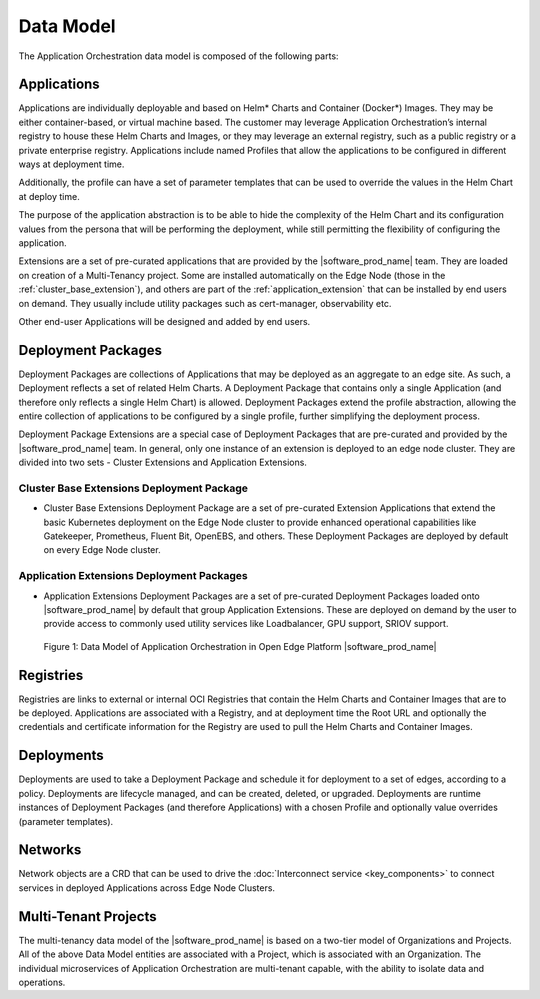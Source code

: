 Data Model
==========

The Application Orchestration data model is composed of the following parts:

Applications
------------

Applications are individually deployable and based on Helm\* Charts and Container
(Docker\*) Images. They may be either container-based, or virtual machine based.
The customer may leverage Application Orchestration’s internal registry to
house these Helm Charts and Images, or they may leverage an external registry,
such as a public registry or a private enterprise registry. Applications
include named Profiles that allow the applications to be configured in
different ways at deployment time.

Additionally, the profile can have a set of parameter templates that can be
used to override the values in the Helm Chart at deploy time.

The purpose of the application abstraction is to be able to hide the complexity
of the Helm Chart and its configuration values from the persona that will be
performing the deployment, while still permitting the flexibility of
configuring the application.

Extensions are a set of pre-curated applications that are provided by the
|software_prod_name| team. They are loaded on creation of a Multi-Tenancy
project. Some are installed automatically on the Edge Node 
(those in the :ref:`cluster_base_extension`), and others are part of 
the :ref:`application_extension` that can be installed by end users on demand. 
They usually include utility packages such as cert-manager, observability etc.

Other end-user Applications will be designed and added by end users.

Deployment Packages
-------------------

Deployment Packages are collections of Applications that may be deployed as an
aggregate to an edge site. As such, a Deployment reflects a set of related Helm
Charts. A Deployment Package that contains only a single Application (and
therefore only reflects a single Helm Chart) is allowed. Deployment Packages
extend the profile abstraction, allowing the entire collection of applications
to be configured by a single profile, further simplifying the deployment
process.

Deployment Package Extensions are a special case of Deployment Packages that
are pre-curated and provided by the |software_prod_name| team. In general, only
one instance of an extension is deployed to an edge node cluster. They are
divided into two sets - Cluster Extensions and Application Extensions.

.. _cluster_base_extension:

Cluster Base Extensions Deployment Package
"""""""""""""""""""""""""""""""""""""""""""
- Cluster Base Extensions Deployment Package are a set of pre-curated Extension
  Applications that extend the basic Kubernetes deployment on the Edge Node
  cluster to provide enhanced operational capabilities like Gatekeeper,
  Prometheus, Fluent Bit, OpenEBS, and others. These Deployment Packages are
  deployed by default on every Edge Node cluster.

.. _application_extension:

Application Extensions Deployment Packages
"""""""""""""""""""""""""""""""""""""""""""
- Application Extensions Deployment Packages are a set of pre-curated
  Deployment Packages loaded onto |software_prod_name| by default that group
  Application Extensions. These are deployed on demand by the user to provide
  access to commonly used utility services like Loadbalancer, GPU support,
  SRIOV support.

.. figure:: images/app-orch-data-model.png
   :alt: Data Model of Application Orchestration in Open Edge Platform


   Figure 1: Data Model of Application Orchestration in Open Edge Platform |software_prod_name|

Registries
----------

Registries are links to external or internal OCI Registries that contain the
Helm Charts and Container Images that are to be deployed. Applications are
associated with a Registry, and at deployment time the Root URL and optionally
the credentials and certificate information for the Registry are used to pull
the Helm Charts and Container Images.

Deployments
------------

Deployments are used to take a Deployment Package and schedule it for
deployment to a set of edges, according to a policy. Deployments are lifecycle
managed, and can be created, deleted, or upgraded. Deployments are runtime
instances of Deployment Packages (and therefore Applications) with a chosen
Profile and optionally value overrides (parameter templates).

Networks
---------

Network objects are a CRD that can be used to drive the
:doc:`Interconnect service <key_components>` to connect
services in deployed Applications across Edge Node Clusters.

Multi-Tenant Projects
----------------------------

The multi-tenancy data model of the |software_prod_name| is based on a two-tier
model of Organizations and Projects. All of the above Data Model entities are
associated with a Project, which is associated with an Organization. The
individual microservices of Application Orchestration are multi-tenant capable,
with the ability to isolate data and operations.

